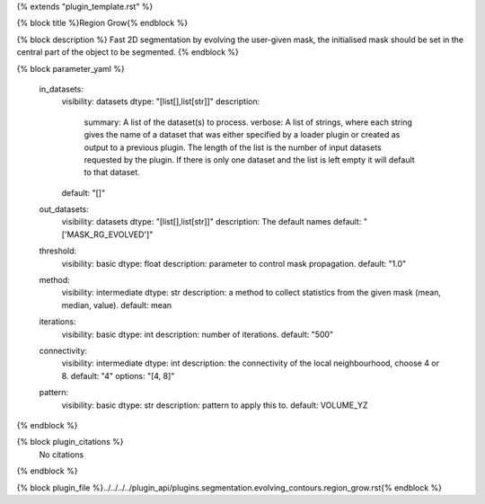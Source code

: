 {% extends "plugin_template.rst" %}

{% block title %}Region Grow{% endblock %}

{% block description %}
Fast 2D segmentation by evolving the user-given mask, the initialised mask should be set in the central part of the object to be segmented. 
{% endblock %}

{% block parameter_yaml %}

        in_datasets:
            visibility: datasets
            dtype: "[list[],list[str]]"
            description: 
                summary: A list of the dataset(s) to process.
                verbose: A list of strings, where each string gives the name of a dataset that was either specified by a loader plugin or created as output to a previous plugin.  The length of the list is the number of input datasets requested by the plugin.  If there is only one dataset and the list is left empty it will default to that dataset.
            default: "[]"
        
        out_datasets:
            visibility: datasets
            dtype: "[list[],list[str]]"
            description: The default names
            default: "['MASK_RG_EVOLVED']"
        
        threshold:
            visibility: basic
            dtype: float
            description: parameter to control mask propagation.
            default: "1.0"
        
        method:
            visibility: intermediate
            dtype: str
            description: a method to collect statistics from the given mask (mean, median, value).
            default: mean
        
        iterations:
            visibility: basic
            dtype: int
            description: number of iterations.
            default: "500"
        
        connectivity:
            visibility: intermediate
            dtype: int
            description: the connectivity of the local neighbourhood, choose 4 or 8.
            default: "4"
            options: "[4, 8]"
        
        pattern:
            visibility: basic
            dtype: str
            description: pattern to apply this to.
            default: VOLUME_YZ
        
{% endblock %}

{% block plugin_citations %}
    No citations
{% endblock %}

{% block plugin_file %}../../../../plugin_api/plugins.segmentation.evolving_contours.region_grow.rst{% endblock %}
